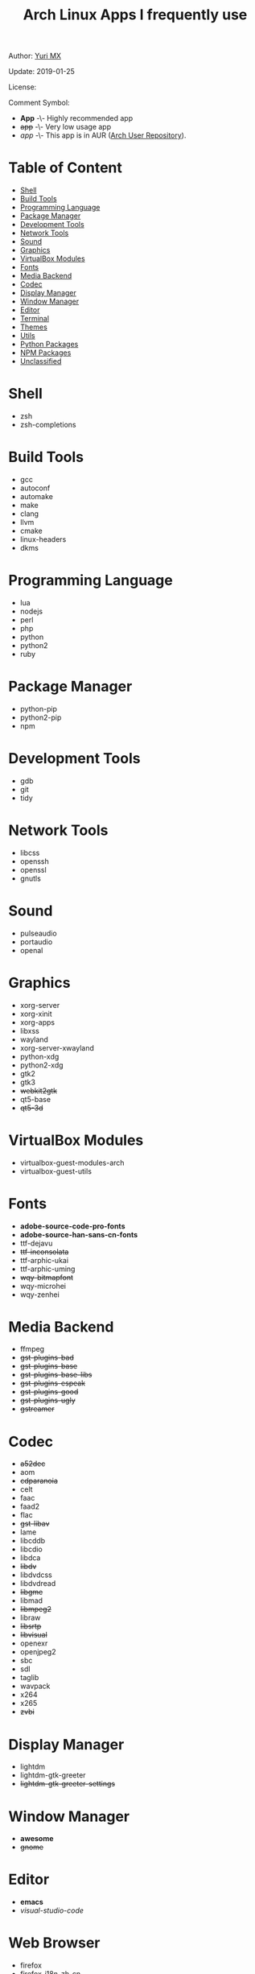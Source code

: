 #+TITLE: Arch Linux Apps I frequently use

Author: [[https://yurimx.github.io][Yuri MX]]

Update: 2019-01-25

License: [[http://creativecommons.org/licenses/by-nc-sa/4.0/][https://i.creativecommons.org/l/by-nc-sa/4.0/80x15.png]]

Comment Symbol:
+ *App* -\- Highly recommended app
+ +app+ -\- Very low usage app
+ /app/ -\- This app is in AUR ([[https://aur.archlinux.org][Arch User Repository]]).

* Table of Content
  - [[#Shell][Shell]]
  - [[#Build-Tools][Build Tools]]
  - [[#Programming-Language][Programming Language]]
  - [[#Package-Manager][Package Manager]]
  - [[#Development-Tools][Development Tools]]
  - [[#Network-Tools][Network Tools]]
  - [[#Sound][Sound]]
  - [[#Graphics][Graphics]]
  - [[#VirtualBox-Modules][VirtualBox Modules]]
  - [[#Fonts][Fonts]]
  - [[#Media-Backend][Media Backend]]
  - [[#Codec][Codec]]
  - [[#Display-Manager][Display Manager]]
  - [[#Window-Manager][Window Manager]]
  - [[#Editor][Editor]]
  - [[#Terminal][Terminal]]
  - [[#Themes][Themes]]
  - [[#Utils][Utils]]
  - [[#Python-Packages][Python Packages]]
  - [[#NPM-Packages][NPM Packages]]
  - [[#Unclassified][Unclassified]]

* Shell
  + zsh
  + zsh-completions

* Build Tools
  + gcc
  + autoconf
  + automake
  + make
  + clang
  + llvm
  + cmake
  + linux-headers
  + dkms

* Programming Language
  + lua
  + nodejs
  + perl
  + php
  + python
  + python2
  + ruby

* Package Manager
  + python-pip
  + python2-pip
  + npm

* Development Tools
  + gdb
  + git
  + tidy

* Network Tools
  + libcss
  + openssh
  + openssl
  + gnutls

* Sound
  + pulseaudio
  + portaudio
  + openal

* Graphics
  + xorg-server
  + xorg-xinit
  + xorg-apps
  + libxss
  + wayland
  + xorg-server-xwayland
  + python-xdg
  + python2-xdg
  + gtk2
  + gtk3
  + +webkit2gtk+
  + qt5-base
  + +qt5-3d+

* VirtualBox Modules
  + virtualbox-guest-modules-arch
  + virtualbox-guest-utils

* Fonts
  + *adobe-source-code-pro-fonts*
  + *adobe-source-han-sans-cn-fonts*
  + ttf-dejavu
  + +ttf-inconsolata+
  + ttf-arphic-ukai
  + ttf-arphic-uming
  + +wqy-bitmapfont+
  + wqy-microhei
  + wqy-zenhei

* Media Backend
  + ffmpeg
  + +gst-plugins-bad+
  + +gst-plugins-base+
  + +gst-plugins-base-libs+
  + +gst-plugins-espeak+
  + +gst-plugins-good+
  + +gst-plugins-ugly+
  + +gstreamer+

* Codec
  + +a52dec+
  + aom
  + +cdparanoia+
  + celt
  + faac
  + faad2
  + flac
  + +gst-libav+
  + lame
  + libcddb
  + libcdio
  + libdca
  + +libdv+
  + libdvdcss
  + libdvdread
  + +libgme+
  + libmad
  + +libmpeg2+
  + libraw
  + +libsrtp+
  + +libvisual+
  + openexr
  + openjpeg2
  + sbc
  + sdl
  + taglib
  + wavpack
  + x264
  + x265
  + +zvbi+

* Display Manager
  + lightdm
  + lightdm-gtk-greeter
  + +lightdm-gtk-greeter-settings+

* Window Manager
  + *awesome*
  + +gnome+

* Editor
  + *emacs*
  + /visual-studio-code/

* Web Browser
  + firefox
  + firefox-i18n-zh-cn
  + firefox-i18n-zh-tw
  + +chromium+

* Terminal
  + *rxvt-unicode*

* Themes
  + gnome-themes-extra

* Utils
  + aspell
  + aspell-en
  + bc
  + neon
  + ntp
  + *ripgrep*
  + +rtmpdump+
  + +the_silver_searcher+
  + udisks2
  + xclip
  + zip
  + unzip

* Python Packages
  + jedi
  + flake8
  + autopep8
  + yapf
  + ipython
  + ipython2
  + pylama

* NPM Packages
  + tern
  + eslint
  + tslint
  + *typescript*

* Unclassified
  + archlinux-wallpaper
  + gimp
  + espeak
  + gnome-font-viewer
  + gtk-engines
  + gvfs
  + gvfs-nfs
  + libreoffice
  + rhythmbox
  + screenfetch
  + ttf-font-awesome
  + vicious
